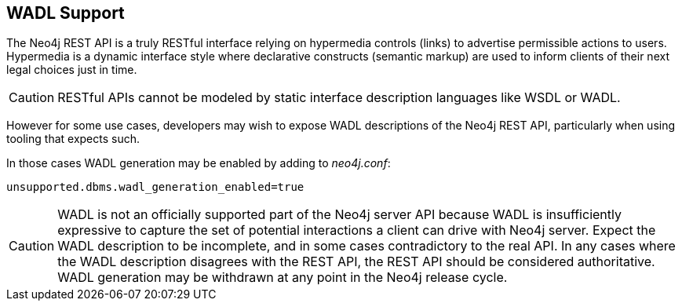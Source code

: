 [[rest-api-wadl-support]]
== WADL Support ==

The Neo4j REST API is a truly RESTful interface relying on hypermedia controls (links) to advertise permissible
actions to users. Hypermedia is a dynamic interface style where declarative constructs (semantic markup) are used
to inform clients of their next legal choices just in time.

[CAUTION]
RESTful APIs cannot be modeled by static interface description languages like WSDL or WADL.

However for some use cases, developers may wish to expose WADL descriptions of the Neo4j REST API, particularly when
using tooling that expects such.

In those cases WADL generation may be enabled by adding to _neo4j.conf_:

[source]
----
unsupported.dbms.wadl_generation_enabled=true
----

[CAUTION]
WADL is not an officially supported part of the Neo4j server API because WADL is insufficiently expressive to capture
the set of potential interactions a client can drive with Neo4j server. Expect the WADL description to be incomplete,
and in some cases contradictory to the real API. In any cases where the WADL description disagrees with the REST API,
the REST API should be considered authoritative. WADL generation may be withdrawn at any point in the Neo4j release
cycle.
